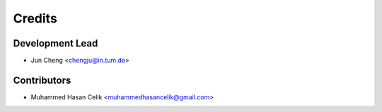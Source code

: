 =======
Credits
=======

Development Lead
----------------

* Jun Cheng <chengju@in.tum.de>

Contributors
------------

* Muhammed Hasan Celik <muhammedhasancelik@gmail.com>
